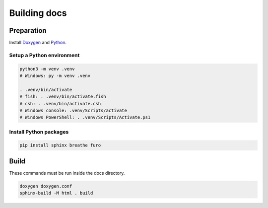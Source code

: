 ================
Building docs
================


Preparation
=============

Install `Doxygen <https://www.doxygen.nl/download.html>`_ and
`Python <https://www.python.org/downloads/>`_.

Setup a Python environment
----------------------------

.. code-block:: console

    python3 -m venv .venv
    # Windows: py -m venv .venv

    . .venv/bin/activate
    # fish: . .venv/bin/activate.fish
    # csh: . .venv/bin/activate.csh
    # Windows console: .venv/Scripts/activate
    # Windows PowerShell: . .venv/Scripts/Activate.ps1

Install Python packages
----------------------------

.. code-block:: console

    pip install sphinx breathe furo


Build
===========

These commands must be run inside the docs directory.

.. code-block:: console

	doxygen doxygen.conf
	sphinx-build -M html . build

